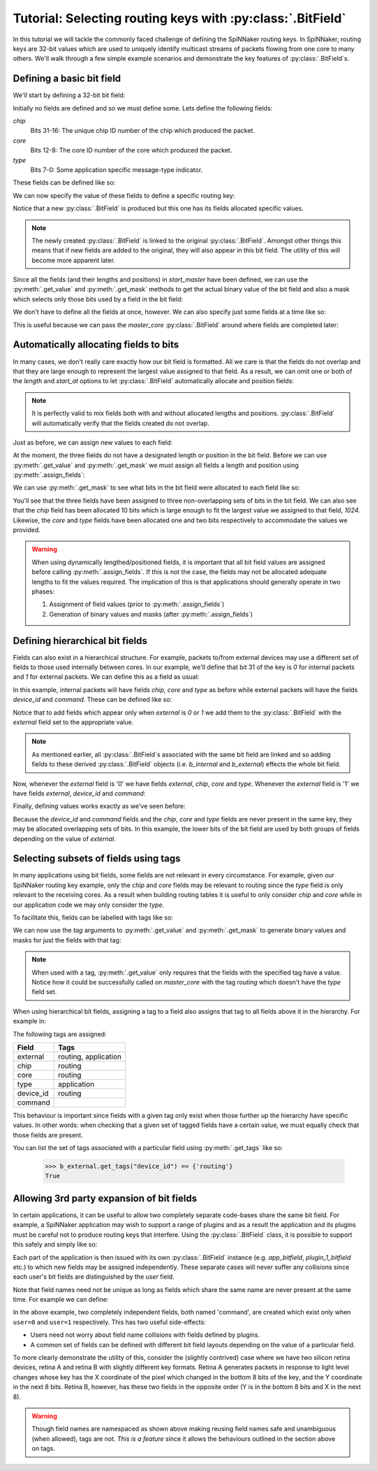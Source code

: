 .. py:module::rig.bitfield

.. py:class::rig.bitfield.BitField

.. _bitfield-tutorial:

Tutorial: Selecting routing keys with :py:class:`.BitField`
===========================================================

In this tutorial we will tackle the commonly faced challenge of defining the
SpiNNaker routing keys. In SpiNNaker, routing keys are 32-bit values which are
used to uniquely identify multicast streams of packets flowing from one core to
many others. We'll walk through a few simple example scenarios and demonstrate
the key features of :py:class:`.BitField`\ s.

Defining a basic bit field
--------------------------

We'll start by defining a 32-bit bit field:

.. doctest::

    >>> from rig.bitfield import BitField
    >>> b = BitField(32)
    >>> b
    <32-bit BitField>

Initially no fields are defined and so we must define some. Lets define the
following fields:

`chip`
    Bits 31-16: The unique chip ID number of the chip which produced the packet.
`core`
    Bits 12-8: The core ID number of the core which produced the packet.
`type`
    Bits 7-0: Some application specific message-type indicator.

These fields can be defined like so:

.. doctest::

    >>> b.add_field("chip", length=16, start_at=16)
    >>> b.add_field("core", length=5, start_at=8)
    >>> b.add_field("type", length=8, start_at=0)
    >>> b
    <32-bit BitField 'chip':?, 'core':?, 'type':?>

We can now specify the value of these fields to define a specific routing key:

.. doctest::

    >>> TYPE_START = 0x01
    >>> TYPE_STOP = 0x02
    >>> # ...
    
    >>> start_master = b(chip=1024, core=1, type=TYPE_START)
    >>> start_master
    <32-bit BitField 'chip':1024, 'core':1, 'type':1>

Notice that a new :py:class:`.BitField` is produced but this one has its fields
allocated specific values.

.. note::
    The newly created :py:class:`.BitField` is linked to the original
    :py:class:`.BitField`. Amongst other things this means that if new fields
    are added to the original, they will also appear in this bit field. The
    utility of this will become more apparent later.

Since all the fields (and their lengths and positions) in `start_master` have
been defined, we can use the :py:meth:`.get_value` and :py:meth:`.get_mask`
methods to get the actual binary value of the bit field and also a mask which
selects only those bits used by a field in the bit field:

.. doctest::

    >>> # Get the binary value of the bit field with these field values
    >>> hex(start_master.get_value())
    '0x4000101'
    
    >>> # Get a mask which includes only fields in the bit field. (Note that this
    >>> # bit field has a few bits in the middle which aren't part of any fields).
    >>> hex(start_master.get_mask())
    '0xffff1fff'

We don't have to define all the fields at once, however. We can also specify
just some fields at a time like so:

.. doctest::

    >>> master_core = b(chip=1024, core=1)
    >>> master_core
    <32-bit BitField 'chip':1024, 'core':1, 'type':?>

This is useful because we can pass the `master_core` :py:class:`.BitField`
around where fields are completed later:

.. doctest::

    >>> start_master = master_core(type=TYPE_START)
    >>> stop_master = master_core(type=TYPE_STOP)
    
    >>> start_master
    <32-bit BitField 'chip':1024, 'core':1, 'type':1>
    >>> hex(start_master.get_value())
    '0x4000101'
    
    >>> stop_master
    <32-bit BitField 'chip':1024, 'core':1, 'type':2>
    >>> hex(stop_master.get_value())
    '0x4000102'


Automatically allocating fields to bits
---------------------------------------

In many cases, we don't really care exactly how our bit field is formatted. All
we care is that the fields do not overlap and that they are large enough to
represent the largest value assigned to that field. As a result, we can omit
one or both of the `length` and `start_at` options to let :py:class:`.BitField`
automatically allocate and position fields:

.. doctest::

    >>> # Starting a new example 32-bit bit field
    >>> b = BitField(32)
    >>> b.add_field("chip")
    >>> b.add_field("core")
    >>> b.add_field("type")
    >>> b
    <32-bit BitField 'chip':?, 'core':?, 'type':?>

.. note::
    It is perfectly valid to mix fields both with and without allocated lengths
    and positions. :py:class:`.BitField` will automatically verify that the
    fields created do not overlap.

Just as before, we can assign new values to each field:

.. doctest::

    >>> TYPE_START = 0x01
    >>> TYPE_STOP = 0x02
    >>> # ...

    >>> start_master = b(chip=1024, core=1, type=TYPE_START)
    >>> start_master
    <32-bit BitField 'chip':1024, 'core':1, 'type':1>
    
    >>> master_core = b(chip=1024, core=1)
    >>> master_core
    <32-bit BitField 'chip':1024, 'core':1, 'type':?>
    >>> start_master = master_core(type=TYPE_START)
    >>> start_master
    <32-bit BitField 'chip':1024, 'core':1, 'type':1>
    >>> stop_master = master_core(type=TYPE_STOP)
    >>> stop_master
    <32-bit BitField 'chip':1024, 'core':1, 'type':2>

At the moment, the three fields do not have a designated length or position in
the bit field. Before we can use :py:meth:`.get_value` and :py:meth:`.get_mask`
we must assign all fields a length and position using :py:meth:`.assign_fields`:

.. doctest::

    >>> # Oops: Fields haven't been assigned lengths and positions yet!
    >>> hex(start_master.get_value())
    Traceback (most recent call last):
    ValueError: Field 'chip' does not have a fixed size/position.

    >>> b.assign_fields()
    >>> hex(start_master.get_value())
    '0x1c00'
    >>> hex(stop_master.get_value())
    '0x2c00'

We can use :py:meth:`.get_mask` to see what bits in the bit field were
allocated to each field like so:

.. doctest::

    >>> # What is the total set of bits used
    >>> hex(b.get_mask())
    '0x3fff'
    
    >>> # Which bits are used for each field
    >>> hex(b.get_mask(field="chip"))
    '0x7ff'
    >>> hex(b.get_mask(field="core"))
    '0x800'
    >>> hex(b.get_mask(field="type"))
    '0x3000'

You'll see that the three fields have been assigned to three non-overlapping
sets of bits in the bit field. We can also see that the `chip` field has been
allocated 10 bits which is large enough to fit the largest value we assigned to
that field, `1024`. Likewise, the `core` and `type` fields have been allocated
one and two bits respectively to accommodate the values we provided.

.. warning::
    When using dynamically lengthed/positioned fields, it is important that all
    bit field values are assigned before calling :py:meth:`.assign_fields`. If
    this is not the case, the fields may not be allocated adequate lengths to
    fit the values required. The implication of this is that applications
    should generally operate in two phases:
    
    1. Assignment of field values (prior to :py:meth:`.assign_fields`)
    2. Generation of binary values and masks (after :py:meth:`.assign_fields`)

Defining hierarchical bit fields
--------------------------------

Fields can also exist in a hierarchical structure. For example, packets to/from
external devices may use a different set of fields to those used
internally between cores. In our example, we'll define that bit 31 of the key
is `0` for internal packets and `1` for external packets. We can define this as
a field as usual:

.. doctest::

    >>> # Starting another new example...
    >>> b = BitField(32)
    >>> b.add_field("external", length=1, start_at=31)
    >>> b
    <32-bit BitField 'external':?>

In this example, internal packets will have fields `chip`, `core` and `type` as
before while external packets will have the fields `device_id` and `command`.
These can be defined like so:

.. doctest::

    >>> # Internal fields
    >>> b_internal = b(external=0)
    >>> b_internal.add_field("chip")
    >>> b_internal.add_field("core")
    >>> b_internal.add_field("type")

    >>> # External fields
    >>> b_external = b(external=1)
    >>> b_external.add_field("device_id")
    >>> b_external.add_field("command")

Notice that to add fields which appear only when `external` is `0` or `1` we
add them to the :py:class:`.BitField` with the `external` field set to the
appropriate value.

.. note::
    As mentioned earlier, all :py:class:`.BitField`\ s associated with the
    same bit field are linked and so adding fields to these derived
    :py:class:`.BitField` objects (i.e. `b_internal` and `b_external`) effects
    the whole bit field.

Now, whenever the `external` field is '0' we have fields `external`, `chip`,
`core` and `type`. Whenever the `external` field is '1' we have fields
`external`, `device_id` and `command`:

.. doctest::

    >>> b
    <32-bit BitField 'external':?>
    >>> b(external=0)
    <32-bit BitField 'external':0, 'chip':?, 'core':?, 'type':?>
    >>> b(external=1)
    <32-bit BitField 'external':1, 'device_id':?, 'command':?>

Finally, defining values works exactly as we've seen before:

.. doctest::

    >>> # Setting all fields at once
    >>> example_internal = b(external=0, chip=0, core=1, type=TYPE_START)
    >>> example_internal
    <32-bit BitField 'external':0, 'chip':0, 'core':1, 'type':1>
    >>> example_external = b(external=1, device_id=0xBEEF, command=0x0)
    >>> example_external
    <32-bit BitField 'external':1, 'device_id':48879, 'command':0>
    
    >>> # Setting fields incrementally
    >>> master_core = b(external=0, chip=1, core=1)
    >>> master_core
    <32-bit BitField 'external':0, 'chip':1, 'core':1, 'type':?>
    >>> start_master = master_core(type=TYPE_START)
    >>> start_master
    <32-bit BitField 'external':0, 'chip':1, 'core':1, 'type':1>
    
    >>> # Assign fields to bits to see where things ended up
    >>> b.assign_fields()
    >>> hex(b.get_mask())
    '0x80000000'
    >>> hex(b(external=0).get_mask())
    '0x80000007'
    >>> hex(b(external=1).get_mask())
    '0x8001ffff'

Because the `device_id` and `command` fields and the `chip`, `core` and `type`
fields are never present in the same key, they may be allocated overlapping
sets of bits. In this example, the lower bits of the bit field are used by both
groups of fields depending on the value of `external`.

Selecting subsets of fields using tags
--------------------------------------

In many applications using bit fields, some fields are not relevant in every
circumstance. For example, given our SpiNNaker routing key example, only the
`chip` and `core` fields may be relevant to routing since the `type` field is
only relevant to the receiving cores. As a result when building routing tables
it is useful to only consider `chip` and `core` while in our application code
we may only consider the `type`.

To facilitate this, fields can be labelled with tags like so:

.. doctest::

    >>> # Starting yet another new example...
    >>> b = BitField(32)
    >>> b.add_field("chip", tags="routing")
    >>> b.add_field("core", tags="routing")
    >>> b.add_field("type", tags="application")
    >>> b
    <32-bit BitField 'chip':?, 'core':?, 'type':?>

We can now use the `tag` arguments to :py:meth:`.get_value` and
:py:meth:`.get_mask` to generate binary values and masks for just the fields
with that tag:

.. doctest::

    >>> # Assign values like usual...
    >>> master_core = b(chip=1024, core=1)
    >>> stop_master = master_core(type=TYPE_STOP)
    >>> b.assign_fields()

    >>> hex(master_core.get_value(tag="routing"))
    '0xc00'
    >>> hex(master_core.get_mask(tag="routing"))
    '0xfff'
    >>> hex(stop_master.get_value(tag="application"))
    '0x2000'
    >>> hex(stop_master.get_mask(tag="application"))
    '0x3000'

.. note::
    When used with a tag, :py:meth:`.get_value` only requires that the fields
    with the specified tag have a value. Notice how it could be successfully
    called on `master_core` with the tag `routing` which doesn't have the
    `type` field set.

When using hierarchical bit fields, assigning a tag to a field also assigns
that tag to all fields above it in the hierarchy. For example in:

.. doctest::

    >>> # Starting yet another new example...
    >>> b = BitField(32)
    >>> b.add_field("external")
    
    >>> b_internal = b(external=0)
    >>> b_internal.add_field("chip", tags="routing")
    >>> b_internal.add_field("core", tags="routing")
    >>> b_internal.add_field("type", tags="application")
    
    >>> b_external = b(external=1)
    >>> b_external.add_field("device_id", tags="routing")
    >>> b_external.add_field("command")

The following tags are assigned:

+-----------+----------------------+
| Field     |  Tags                |
+===========+======================+
| external  | routing, application |
+-----------+----------------------+
| chip      | routing              |
+-----------+----------------------+
| core      | routing              |
+-----------+----------------------+
| type      | application          |
+-----------+----------------------+
| device_id | routing              |
+-----------+----------------------+
| command   |                      |
+-----------+----------------------+

This behaviour is important since fields with a given tag only exist when those
further up the hierarchy have specific values. In other words: when checking that
a given set of tagged fields have a certain value, we must equally check that
those fields are present.

You can list the set of tags associated with a particular field using
:py:meth:`.get_tags` like so:

    >>> b_external.get_tags("device_id") == {'routing'}
    True

Allowing 3rd party expansion of bit fields
------------------------------------------

In certain applications, it can be useful to allow two completely separate
code-bases share the same bit field. For example, a SpiNNaker application may
wish to support a range of plugins and as a result the application and its
plugins must be careful not to produce routing keys that interfere. Using the
:py:class:`.BitField` class, it is possible to support this safely and simply
like so:

.. doctest::

    >>> # Starting yet another additional new example...
    >>> b = BitField(32)
    >>> b.add_field("user")
    >>> app_bitfield = b(user=0)
    >>> plugin_1_bitfield = b(user=1)
    >>> plugin_2_bitfield = b(user=2)
    >>> plugin_3_bitfield = b(user=3)
    >>> # ...

Each part of the application is then issued with its own :py:class:`.BitField`
instance (e.g. `app_bitfield`, `plugin_1_bitfield` etc.) to which new fields
may be assigned independently. These separate cases will never suffer any
collisions since each user's bit fields are distinguished by the `user` field.

Note that field names need not be unique as long as fields which share the same
name are never present at the same time. For example we can define:

.. doctest::

    >>> app_bitfield.add_field("command", length=8, start_at=0)
    >>> plugin_1_bitfield.add_field("command", length=2, start_at=4)

In the above example, two completely independent fields, both named 'command',
are created which exist only when ``user=0`` and ``user=1`` respectively. This
has two useful side-effects:

* Users need not worry about field name collisions with fields defined by
  plugins.
* A common set of fields can be defined with different bit field layouts
  depending on the value of a particular field.

To more clearly demonstrate the utility of this, consider the (slightly
contrived) case where we have two silicon retina devices, retina A and retina B
with slightly different key formats. Retina A generates packets in response to
light level changes whose key has the X coordinate of the pixel which changed in
the bottom 8 bits of the key, and the Y coordinate in the next 8 bits. Retina B,
however, has these two fields in the opposite order (Y is in the bottom 8 bits
and X in the next 8).

.. doctest::

    >>> # One final example...
    >>> b = BitField(32)
    >>> RETINA_A = 1
    >>> RETINA_B = 2
    >>> b.add_field("retina", length=4, start_at=28)
    >>> b_ra = b(retina=RETINA_A)
    >>> b_rb = b(retina=RETINA_B)
    
    >>> # We can define "x" and "y" fields for each retina
    >>> b_ra.add_field("x", length=8, start_at=0)
    >>> b_ra.add_field("y", length=8, start_at=8)
    
    >>> b_rb.add_field("x", length=8, start_at=8)
    >>> b_rb.add_field("y", length=8, start_at=0)
    
    >>> # We can then generate keys the same way with either BitField
    >>> for b_r in [b_ra, b_rb]:
    ...     print(hex(b_r(x=0x11, y=0x22).get_value()))
    0x10002211
    0x20001122

.. warning::
    Though field names are namespaced as shown above making reusing field names
    safe and unambiguous (when allowed), tags are not. *This is a feature* since
    it allows the behaviours outlined in the section above on tags.
